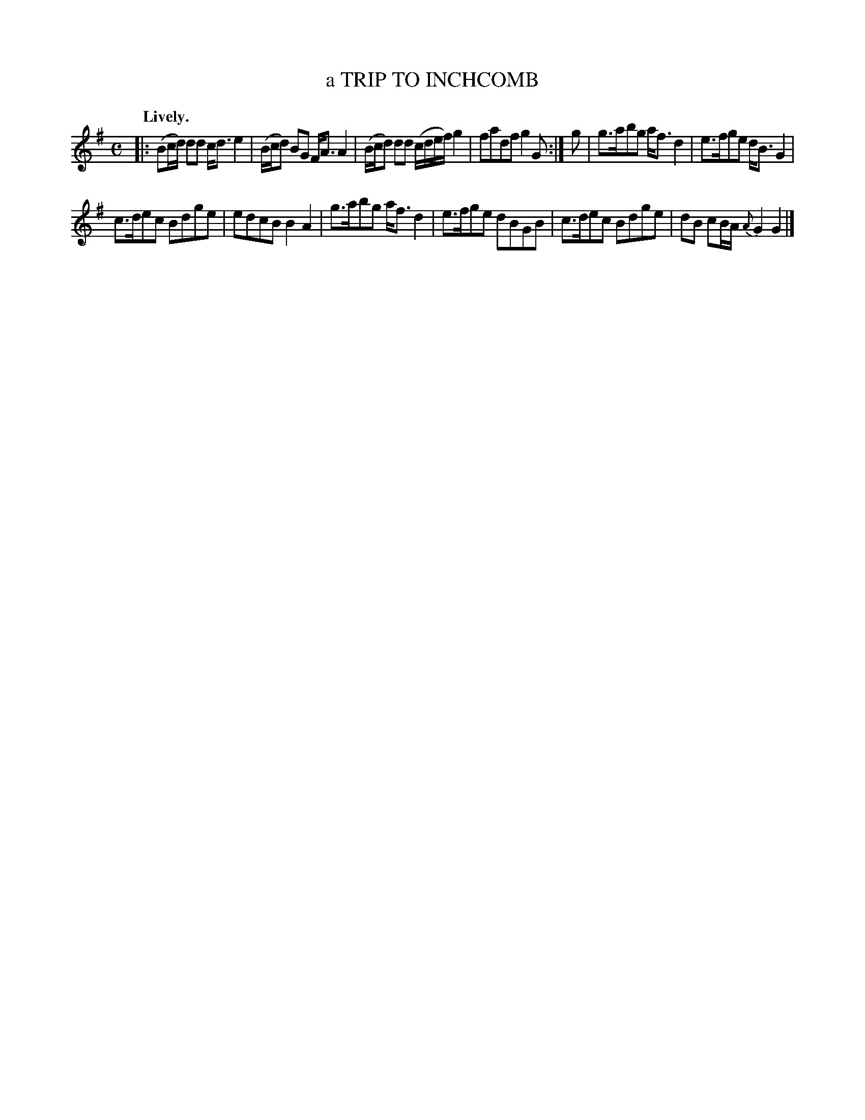 X: 11801
T: a TRIP TO INCHCOMB
Q: "Lively."
%R: strathspey
B: W. Hamilton "Universal Tune-Book" Vol. 1 Glasgow 1844 p.180 #1
S: http://imslp.org/wiki/Hamilton's_Universal_Tune-Book_(Various)
Z: 2016 John Chambers <jc:trillian.mit.edu>
M: C
L: 1/16
K: G
%%stretchstaff 0
% - - - - - - - - - - - - - - - - - - - - - - - - -
|:\
(B2cd) d2d2 cd3 e4 | (Bcd2) B2G2 FA3 A4 |\
(Bcd2) d2d2 (cdef) g4 | f2a2d2f2 g4 G2 :|\
g2 |\
g3ab2g2 af3 d4 | e3fg2e2 dB3 G4 |
c3de2c2 B2d2g2e2 | e2d2c2B2 B4A4 |\
g3ab2g2 af3 d4 | e3fg2e2 d2B2G2B2 |\
c3de2c2 B2d2g2e2 | d2B2 c2BA {A}G4 G4 |]
% - - - - - - - - - - - - - - - - - - - - - - - - -

